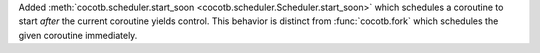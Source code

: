 Added :meth:`cocotb.scheduler.start_soon <cocotb.scheduler.Scheduler.start_soon>` which schedules a coroutine to start *after* the current coroutine yields control.
This behavior is distinct from :func:`cocotb.fork` which schedules the given coroutine immediately.
